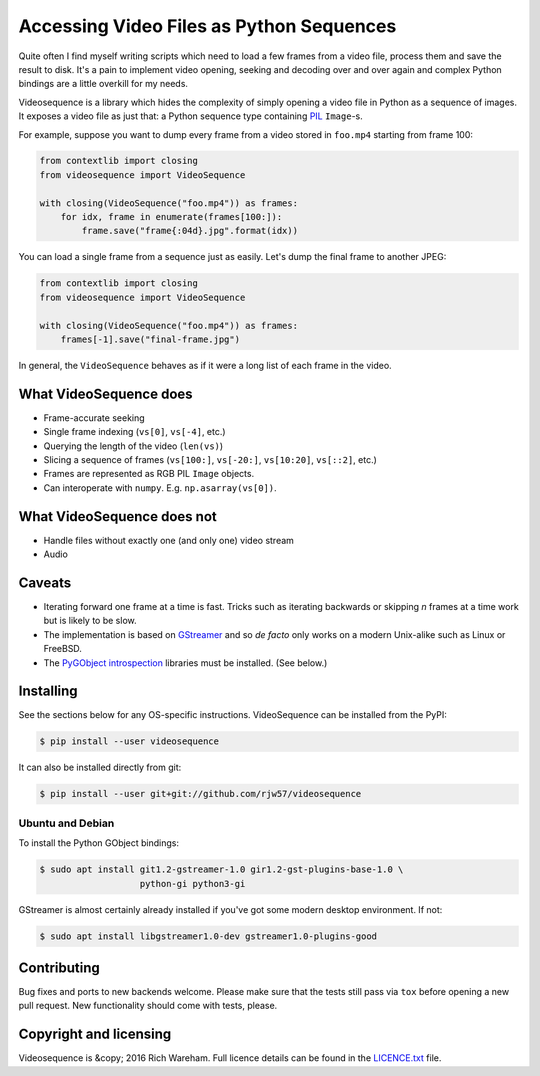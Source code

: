 Accessing Video Files as Python Sequences
=========================================

Quite often I find myself writing scripts which need to load a few frames from a
video file, process them and save the result to disk. It's a pain to implement
video opening, seeking and decoding over and over again and complex Python
bindings are a little overkill for my needs.

Videosequence is a library which hides the complexity of simply opening a video
file in Python as a sequence of images. It exposes a video file as just that: a
Python sequence type containing `PIL <https://pillow.readthedocs.org/>`_
``Image``-s.

For example, suppose you want to dump every frame from a video stored in
``foo.mp4`` starting from frame 100:

.. code:: python

    from contextlib import closing
    from videosequence import VideoSequence

    with closing(VideoSequence("foo.mp4")) as frames:
        for idx, frame in enumerate(frames[100:]):
            frame.save("frame{:04d}.jpg".format(idx))

You can load a single frame from a sequence just as easily. Let's dump the final
frame to another JPEG:

.. code:: python

    from contextlib import closing
    from videosequence import VideoSequence

    with closing(VideoSequence("foo.mp4")) as frames:
        frames[-1].save("final-frame.jpg")

In general, the ``VideoSequence`` behaves as if it were a long list of each
frame in the video.

What VideoSequence does
-----------------------

* Frame-accurate seeking
* Single frame indexing (``vs[0]``, ``vs[-4]``, etc.)
* Querying the length of the video (``len(vs)``)
* Slicing a sequence of frames (``vs[100:]``, ``vs[-20:]``, ``vs[10:20]``,
  ``vs[::2]``, etc.)
* Frames are represented as RGB PIL ``Image`` objects.
* Can interoperate with ``numpy``. E.g. ``np.asarray(vs[0])``.

What VideoSequence does not
---------------------------

* Handle files without exactly one (and only one) video stream
* Audio

Caveats
-------

* Iterating forward one frame at a time is fast. Tricks such as iterating
  backwards or skipping *n* frames at a time work but is likely to be slow.
* The implementation is based on `GStreamer
  <https://gstreamer.freedesktop.org/>`_
  and so *de facto* only works on a modern Unix-alike such as Linux or FreeBSD.
* The `PyGObject introspection <https://wiki.gnome.org/Projects/PyGObject>`_
  libraries must be installed. (See below.)

Installing
----------

See the sections below for any OS-specific instructions. VideoSequence can be
installed from the PyPI:

.. code:: console

    $ pip install --user videosequence

It can also be installed directly from git:

.. code:: console

    $ pip install --user git+git://github.com/rjw57/videosequence

Ubuntu and Debian
`````````````````

To install the Python GObject bindings:

.. code:: console

    $ sudo apt install git1.2-gstreamer-1.0 gir1.2-gst-plugins-base-1.0 \
                       python-gi python3-gi

GStreamer is almost certainly already installed if you've got some modern
desktop environment. If not:

.. code:: console

    $ sudo apt install libgstreamer1.0-dev gstreamer1.0-plugins-good

Contributing
------------

Bug fixes and ports to new backends welcome. Please make sure that the tests
still pass via ``tox`` before opening a new pull request. New functionality
should come with tests, please.

Copyright and licensing
-----------------------

Videosequence is &copy; 2016 Rich Wareham. Full licence details can be found in
the `LICENCE.txt <LICENCE.txt>`_ file.
